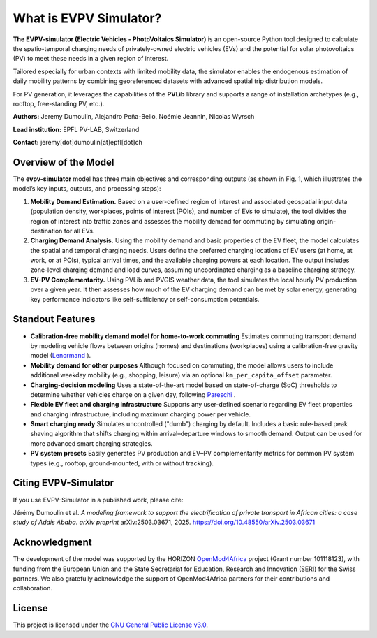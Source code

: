 What is EVPV Simulator?
========================

**The EVPV-simulator (Electric Vehicles - PhotoVoltaics Simulator)** is an open-source Python tool designed to calculate the spatio-temporal charging needs of privately-owned electric vehicles (EVs) and the potential for solar photovoltaics (PV) to meet these needs in a given region of interest.

Tailored especially for urban contexts with limited mobility data, the simulator enables the endogenous estimation of daily mobility patterns by combining georeferenced datasets with advanced spatial trip distribution models.

For PV generation, it leverages the capabilities of the **PVLib** library and supports a range of installation archetypes (e.g., rooftop, free-standing PV, etc.).

**Authors:**  
Jeremy Dumoulin, Alejandro Peña-Bello, Noémie Jeannin, Nicolas Wyrsch

**Lead institution:**  
EPFL PV-LAB, Switzerland

**Contact:**  
jeremy[dot]dumoulin[at]epfl[dot]ch

Overview of the Model
---------------------

The **evpv-simulator** model has three main objectives and corresponding outputs (as shown in Fig. 1, which illustrates the model’s key inputs, outputs, and processing steps):

1. **Mobility Demand Estimation.**  
   Based on a user-defined region of interest and associated geospatial input data (population density, workplaces, points of interest (POIs), and number of EVs to simulate), the tool divides the region of interest into traffic zones and assesses the mobility demand for commuting by simulating origin-destination for all EVs.

2. **Charging Demand Analysis.**  
   Using the mobility demand and basic properties of the EV fleet, the model calculates the spatial and temporal charging needs. Users define the preferred charging locations of EV users (at home, at work, or at POIs), typical arrival times, and the available charging powers at each location. The output includes zone-level charging demand and load curves, assuming uncoordinated charging as a baseline charging strategy.

3. **EV-PV Complementarity.**  
   Using PVLib and PVGIS weather data, the tool simulates the local hourly PV production over a given year. It then assesses how much of the EV charging demand can be met by solar energy, generating key performance indicators like self-sufficiency or self-consumption potentials.

.. image:: /_static/model_overview_3.jpg
   :width: 100%
   :align: center

.. centered:: *EVPV-Simulator methodology overview. Note that some optional input parameters and additional outputs are not shown.*

Standout Features
-----------------

- **Calibration-free mobility demand model for home-to-work commuting**  
  Estimates commuting transport demand by modeling vehicle flows between origins (homes) and destinations (workplaces) using a calibration-free gravity model (`Lenormand <https://doi.org/10.1016/j.jtrangeo.2015.12.008>`_ ).

- **Mobility demand for other purposes**  
  Although focused on commuting, the model allows users to include additional weekday mobility (e.g., shopping, leisure) via an optional ``km_per_capita_offset`` parameter.

- **Charging-decision modeling**  
  Uses a state-of-the-art model based on state-of-charge (SoC) thresholds to determine whether vehicles charge on a given day, following `Pareschi <https://doi.org/10.1016/j.apenergy.2020.115318>`_ .

- **Flexible EV fleet and charging infrastructure**  
  Supports any user-defined scenario regarding EV fleet properties and charging infrastructure, including maximum charging power per vehicle.

- **Smart charging ready**  
  Simulates uncontrolled ("dumb") charging by default. Includes a basic rule-based peak shaving algorithm that shifts charging within arrival–departure windows to smooth demand. Output can be used for more advanced smart charging strategies.

- **PV system presets**  
  Easily generates PV production and EV–PV complementarity metrics for common PV system types (e.g., rooftop, ground-mounted, with or without tracking).

Citing EVPV-Simulator
---------------------
If you use EVPV-Simulator in a published work, please cite:

Jérémy Dumoulin et al. *A modeling framework to support the electrification of private transport in African cities: a case study of Addis Ababa*.  
*arXiv preprint* arXiv:2503.03671, 2025.  
`https://doi.org/10.48550/arXiv.2503.03671 <https://doi.org/10.48550/arXiv.2503.03671>`_

Acknowledgment
--------------

The development of the model was supported by the HORIZON `OpenMod4Africa <https://openmod4africa.eu/>`_ project (Grant number 101118123), with funding from the European Union and the State Secretariat for Education, Research and Innovation (SERI) for the Swiss partners. We also gratefully acknowledge the support of OpenMod4Africa partners for their contributions and collaboration.

License
-------

This project is licensed under the `GNU General Public License v3.0 <https://www.gnu.org/licenses/gpl-3.0.html>`_.






